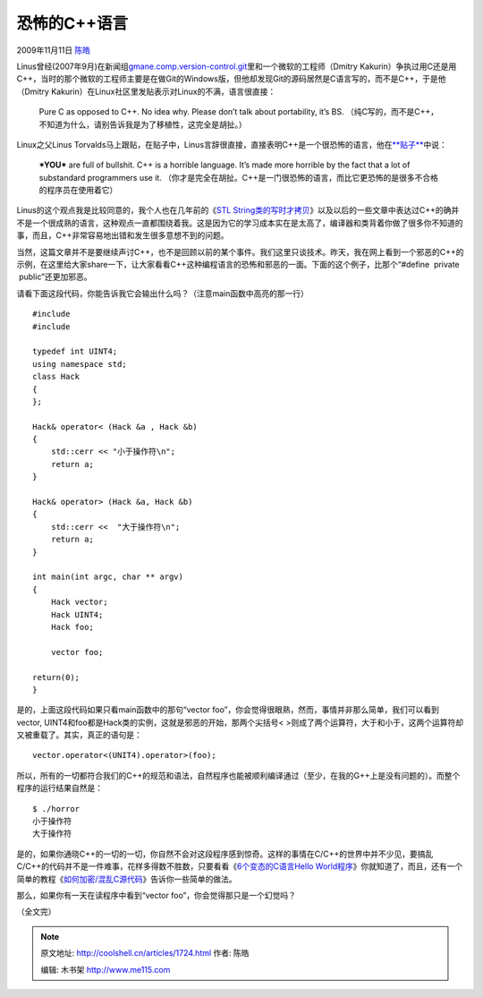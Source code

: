 .. _articles1724:

恐怖的C++语言
=============

2009年11月11日 `陈皓 <http://coolshell.cn/articles/author/haoel>`__

|我爱C++|
Linus曾经(2007年9月)在新闻组\ `gmane.comp.version-control.git <http://news.gmane.org/gmane.comp.version-control.git>`__\ 里和一个微软的工程师（Dmitry
Kakurin）争执过用C还是用C++，当时的那个微软的工程师主要是在做Git的Windows版，但他却发现Git的源码居然是C语言写的，而不是C++，于是他（Dmitry
Kakurin）在Linux社区里发贴表示对Linux的不满，语言很直接：

    Pure C as opposed to C++. No idea why. Please don’t talk about
    portability, it’s BS.
    （纯C写的，而不是C++，不知道为什么，请别告诉我是为了移植性，这完全是胡扯。）

Linux之父Linus
Torvalds马上跟贴，在贴子中，Linus言辞很直接，直接表明C++是一个很恐怖的语言，他在\ `**贴子** <http://thread.gmane.org/gmane.comp.version-control.git/57643/focus=57918>`__\ 中说：

    **\*YOU\*** are full of bullshit. C++ is a horrible language. It’s
    made more horrible by the fact that a lot of substandard programmers
    use it.
    （你才是完全在胡扯。C++是一门很恐怖的语言，而比它更恐怖的是很多不合格的程序员在使用着它）

Linus的这个观点我是比较同意的，我个人也在几年前的《\ `STL
String类的写时才拷贝 <http://blog.csdn.net/haoel/archive/2004/06/23/24058.aspx>`__\ 》以及以后的一些文章中表达过C++的确并不是一个很成熟的语言，这种观点一直都围绕着我。这是因为它的学习成本实在是太高了，编译器和类背着你做了很多你不知道的事，而且，C++非常容易地出错和发生很多意想不到的问题。

当然，这篇文章并不是要继续声讨C++，也不是回顾以前的某个事件。我们这里只谈技术。昨天，我在网上看到一个邪恶的C++的示例，在这里给大家share一下，让大家看看C++这种编程语言的恐怖和邪恶的一面。下面的这个例子，比那个“#define
 private  public”还更加邪恶。

请看下面这段代码，你能告诉我它会输出什么吗？（注意main函数中高亮的那一行）

::

    #include 
    #include 

    typedef int UINT4;
    using namespace std;
    class Hack
    {
    };

    Hack& operator< (Hack &a , Hack &b)
    {
        std::cerr << "小于操作符\n";
        return a;
    }

    Hack& operator> (Hack &a, Hack &b)
    {
        std::cerr <<  "大于操作符\n";
        return a;
    }

    int main(int argc, char ** argv)
    {
        Hack vector;
        Hack UINT4;
        Hack foo;

        vector foo;

    return(0);
    }

|不是吧|\ 是的，上面这段代码如果只看main函数中的那句“vector
foo”，你会觉得很眼熟，然而，事情并非那么简单，我们可以看到vector,
UINT4和foo都是Hack类的实例，这就是邪恶的开始，那两个尖括号<
>则成了两个运算符，大于和小于，这两个运算符却又被重载了。其实，真正的语句是：

::

    vector.operator<(UNIT4).operator>(foo);

所以，所有的一切都符合我们的C++的规范和语法，自然程序也能被顺利编译通过（至少，在我的G++上是没有问题的）。而整个程序的运行结果自然是：

::

    $ ./horror
    小于操作符
    大于操作符

是的，如果你通晓C++的一切的一切，你自然不会对这段程序感到惊奇。这样的事情在C/C++的世界中并不少见，要搞乱C/C++的代码并不是一件难事，花样多得数不胜数，只要看看《\ `6个变态的C语言Hello
World程序 <http://coolshell.cn/articles/914.html>`__\ 》你就知道了，而且，还有一个简单的教程《\ `如何加密/混乱C源代码 <http://coolshell.cn/articles/933.html>`__\ 》告诉你一些简单的做法。

那么，如果你有一天在读程序中看到“vector foo”，你会觉得那只是一个幻觉吗？

（全文完）

.. |我爱C++| image:: /coolshell/static/20140920234257641000.jpg
   :target: http://coolshell.cn//wp-content/uploads/2009/11/cpp.jpg
.. |不是吧| image:: /coolshell/static/20140920234257694000.jpg
.. |image8| image:: /coolshell/static/20140920234257757000.jpg

.. note::
    原文地址: http://coolshell.cn/articles/1724.html 
    作者: 陈皓 

    编辑: 木书架 http://www.me115.com